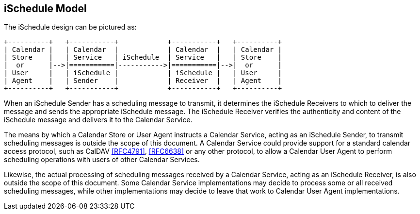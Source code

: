 [[model]]
== iSchedule Model

The iSchedule design can be pictured as:

[source%unnumbered]
----
+----------+   +-----------+            +-----------+   +----------+
| Calendar |   | Calendar  |            | Calendar  |   | Calendar |
| Store    |   | Service   | iSchedule  | Service   |   | Store    |
|  or      |-->|===========|----------->|===========|-->|  or      |
| User     |   | iSchedule |            | iSchedule |   | User     |
| Agent    |   | Sender    |            | Receiver  |   | Agent    |
+----------+   +-----------+            +-----------+   +----------+
----

When an iSchedule Sender has a scheduling message to transmit, it determines the
iSchedule Receivers to which to deliver the message and sends the appropriate
iSchedule message. The iSchedule Receiver verifies the authenticity and content
of the iSchedule message and delivers it to the Calendar Service.

The means by which a Calendar Store or User Agent instructs a Calendar Service,
acting as an iSchedule Sender, to transmit scheduling messages is outside the
scope of this document. A Calendar Service could provide support for a standard
calendar access protocol, such as CalDAV <<RFC4791>>, <<RFC6638>> or any other
protocol, to allow a Calendar User Agent to perform scheduling operations with
users of other Calendar Services.

Likewise, the actual processing of scheduling messages received by a Calendar
Service, acting as an iSchedule Receiver, is also outside the scope of this
document. Some Calendar Service implementations may decide to process some or
all received scheduling messages, while other implementations may decide to
leave that work to Calendar User Agent implementations.
